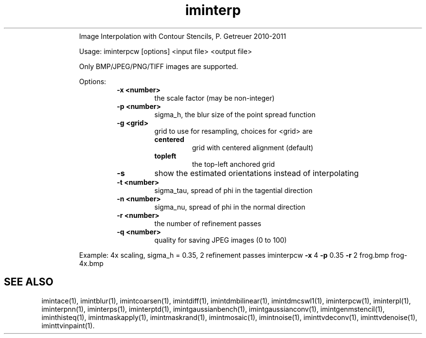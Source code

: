 .\"Text automatically generated by txt2man
.TH iminterp  "20130706" "1" ""
.RS
Image Interpolation with Contour Stencils, P. Getreuer 2010-2011
.PP
Usage: iminterpcw [options] <input file> <output file>
.PP
Only BMP/JPEG/PNG/TIFF images are supported.
.PP
Options:
.RS
.TP
.B
\fB-x\fP <number>
the scale factor (may be non-integer)
.TP
.B
\fB-p\fP <number>
sigma_h, the blur size of the point spread function
.TP
.B
\fB-g\fP <grid>
grid to use for resampling, choices for <grid> are
.RS
.TP
.B
centered
grid with centered alignment (default)
.TP
.B
topleft
the top-left anchored grid
.RE
.TP
.B
\fB-s\fP
show the estimated orientations instead of interpolating
.TP
.B
\fB-t\fP <number>
sigma_tau, spread of phi in the tagential direction
.TP
.B
\fB-n\fP <number>
sigma_nu, spread of phi in the normal direction
.TP
.B
\fB-r\fP <number>
the number of refinement passes
.TP
.B
\fB-q\fP <number>
quality for saving JPEG images (0 to 100)
.RE
.PP
Example: 4x scaling, sigma_h = 0.35, 2 refinement passes
iminterpcw \fB-x\fP 4 \fB-p\fP 0.35 \fB-r\fP 2 frog.bmp frog-4x.bmp
.SH "SEE ALSO"
imintace(1), imintblur(1), imintcoarsen(1), imintdiff(1), imintdmbilinear(1), imintdmcswl1(1), iminterpcw(1), iminterpl(1), iminterpnn(1), iminterps(1), iminterptd(1), imintgaussianbench(1), imintgaussianconv(1), imintgenmstencil(1), iminthisteq(1), imintmaskapply(1), imintmaskrand(1), imintmosaic(1), imintnoise(1), iminttvdeconv(1), iminttvdenoise(1), iminttvinpaint(1).
.PP
